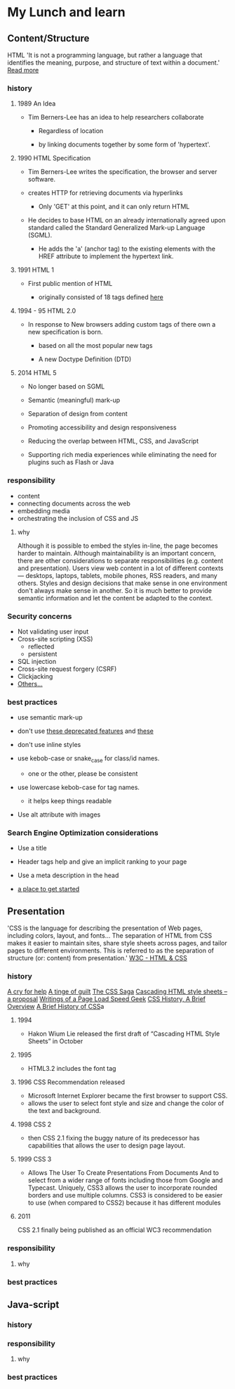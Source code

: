 * My Lunch and learn
** Content/Structure

   HTML
   'It is not a programming language, but rather a language that
   identifies the meaning, purpose, and structure of text within
   a document.' [[https://html.com/html5/#ixzz6FBt3HtF4][Read more]]

*** history

**** 1989 An Idea

     - Tim Berners-Lee has an idea to help researchers collaborate

       - Regardless of location

       - by linking documents together by some form of 'hypertext'.

**** 1990 HTML Specification

     - Tim Berners-Lee writes the specification, the browser and
       server software.

     - creates HTTP for retrieving documents via hyperlinks

       - Only 'GET' at this point, and it can only return HTML

     - He decides to base HTML on an already internationally agreed
       upon standard called the Standard Generalized Mark-up
       Language (SGML).

       - He adds the 'a' (anchor tag) to the existing elements with the HREF attribute to implement the hypertext link.

**** 1991 HTML 1

     - First public mention of HTML

       - originally consisted of 18 tags defined [[http://info.cern.ch/hypertext/WWW/MarkUp/Tags.html][here]]

**** 1994 - 95 HTML 2.0

     - In response to New browsers adding custom tags of there own
       a new specification is born.

       - based on all the most popular new tags

       - A new Doctype Definition (DTD)

**** 2014 HTML 5

     - No longer based on SGML

     - Semantic (meaningful) mark-up

     - Separation of design from content

     - Promoting accessibility and design responsiveness

     - Reducing the overlap between HTML, CSS, and JavaScript

     - Supporting rich media experiences while eliminating the need
       for plugins such as Flash or Java

*** responsibility

    - content
    - connecting documents across the web
    - embedding media
    - orchestrating the inclusion of CSS and JS

**** why

     Although it is possible to embed the styles in-line, the page
     becomes harder to maintain. Although maintainability is an
     important concern, there are other considerations to
     separate responsibilities (e.g. content and presentation).
     Users view web content in a lot of different contexts —
     desktops, laptops, tablets, mobile phones, RSS readers, and
     many others. Styles and design decisions that make sense in
     one environment don't always make sense in another. So it is
     much better to provide semantic information and let the content
     be adapted to the context.

*** Security concerns

    - Not validating user input
    - Cross-site scripting (XSS)
      - reflected
      - persistent
    - SQL injection
    - Cross-site request forgery (CSRF)
    - Clickjacking
    - [[https://developer.mozilla.org/en-US/docs/Learn/Server-side/First_steps/Website_security][Others...]]

*** best practices

    - use semantic mark-up

    - don't use [[https://html.com/deprecated/][these deprecated features]] and [[https://rules.sonarsource.com/html/tag/html5/RSPEC-1827][these]]

    - don't use inline styles

    - use kebob-case or snake_case for class/id names.

      - one or the other, please be consistent

    - use lowercase kebob-case for tag names.

      - it helps keep things readable

    - Use alt attribute with images

*** Search Engine Optimization considerations

    - Use a title

    - Header tags help and give an implicit ranking to your page

    - Use a meta description in the head

    - [[https://support.google.com/webmasters/answer/7451184?hl=en][a place to get started]]

** Presentation

   'CSS is the language for describing the presentation of Web pages,
   including colors, layout, and fonts... The separation of HTML from
   CSS makes it easier to maintain sites, share style sheets across
   pages, and tailor pages to different environments. This is
   referred to as the separation of structure (or: content)
   from presentation.' [[https://www.w3.org/standards/webdesign/htmlcss.html][W3C - HTML & CSS]]

*** history

    [[http://1997.webhistory.org/www.lists/www-talk.1994q1/0648.html][A cry for help]]
    [[http://www.zerobugsandprogramfaster.net/essays/2.html][A tinge of guilt]]
    [[https://www.w3.org/Style/LieBos2e/history/Overview.html][The CSS Saga]]
    [[https://www.w3.org/People/howcome/p/cascade.html][Cascading HTML style sheets -- a proposal]]
    [[http://www.css-class.com/a-brief-history-of-css/][Writings of a Page Load Speed Geek]]
    [[https://simplecss.eu/css-history-brief-overview.html][CSS History, A Brief Overview]]
    [[http://www.technologyuk.net/computing/website-development/introduction-to-css/introduction.shtml][A Brief History of CSS]]a

**** 1994

     - Hakon Wium Lie released the first draft of
       “Cascading HTML Style Sheets” in October

**** 1995

     - HTML3.2 includes the font tag

**** 1996 CSS Recommendation released

     - Microsoft Internet Explorer became the first browser to
       support CSS.
     - allows the user to select font style and size and change the
       color of the text and background.

**** 1998 CSS 2

     - then CSS 2.1 fixing the buggy nature of its predecessor
       has capabilities that allows the user to design page layout.

**** 1999 CSS 3

     - Allows The User To Create Presentations From Documents And
       to select from a wider range of fonts including those from
       Google and Typecast. Uniquely, CSS3 allows the user to
       incorporate rounded borders and use multiple columns. CSS3
       is considered to be easier to use (when compared to CSS2)
       because it has different modules

**** 2011

     CSS 2.1 finally being published as an official WC3
     recommendation

*** responsibility

**** why

*** best practices

** Java-script

*** history

*** responsibility

**** why

*** best practices
